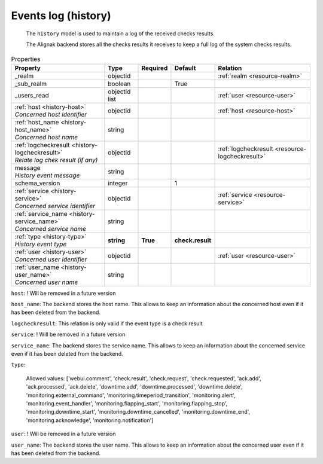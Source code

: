 .. _resource-history:

Events log (history)
====================


    The ``history`` model is used to maintain a log of the received checks results.

    The Alignak backend stores all the checks results it receives to keep a full log of the system
    checks results.
    

.. image:: ../_static/log_history.png


.. csv-table:: Properties
   :header: "Property", "Type", "Required", "Default", "Relation"

   "| _realm", "objectid", "", "", ":ref:`realm <resource-realm>`"
   "| _sub_realm", "boolean", "", "True", ""
   "| _users_read", "objectid list", "", "", ":ref:`user <resource-user>`"
   "| :ref:`host <history-host>`
   | *Concerned host identifier*", "objectid", "", "", ":ref:`host <resource-host>`"
   "| :ref:`host_name <history-host_name>`
   | *Concerned host name*", "string", "", "", ""
   "| :ref:`logcheckresult <history-logcheckresult>`
   | *Relate log chek result (if any)*", "objectid", "", "", ":ref:`logcheckresult <resource-logcheckresult>`"
   "| message
   | *History event message*", "string", "", "", ""
   "| schema_version", "integer", "", "1", ""
   "| :ref:`service <history-service>`
   | *Concerned service identifier*", "objectid", "", "", ":ref:`service <resource-service>`"
   "| :ref:`service_name <history-service_name>`
   | *Concerned service name*", "string", "", "", ""
   "| :ref:`type <history-type>`
   | *History event type*", "**string**", "**True**", "**check.result**", ""
   "| :ref:`user <history-user>`
   | *Concerned user identifier*", "objectid", "", "", ":ref:`user <resource-user>`"
   "| :ref:`user_name <history-user_name>`
   | *Concerned user name*", "string", "", "", ""
.. _history-host:

``host``: ! Will be removed in a future version

.. _history-host_name:

``host_name``: The backend stores the host name. This allows to keep an information about the concerned host even if it has been deleted from the backend.

.. _history-logcheckresult:

``logcheckresult``: This relation is only valid if the event type is a check result

.. _history-service:

``service``: ! Will be removed in a future version

.. _history-service_name:

``service_name``: The backend stores the service name. This allows to keep an information about the concerned service even if it has been deleted from the backend.

.. _history-type:

``type``: 

   Allowed values: ['webui.comment', 'check.result', 'check.request', 'check.requested', 'ack.add', 'ack.processed', 'ack.delete', 'downtime.add', 'downtime.processed', 'downtime.delete', 'monitoring.external_command', 'monitoring.timeperiod_transition', 'monitoring.alert', 'monitoring.event_handler', 'monitoring.flapping_start', 'monitoring.flapping_stop', 'monitoring.downtime_start', 'monitoring.downtime_cancelled', 'monitoring.downtime_end', 'monitoring.acknowledge', 'monitoring.notification']

.. _history-user:

``user``: ! Will be removed in a future version

.. _history-user_name:

``user_name``: The backend stores the user name. This allows to keep an information about the concerned user even if it has been deleted from the backend.



